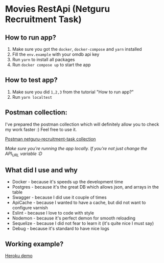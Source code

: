 * Movies RestApi (Netguru Recruitment Task)

** How to run app?

1. Make sure you got the ~docker~, ~docker-compose~ and ~yarn~ installed
2. Fill the ~env.example~ with your omdb api key
3. Run ~yarn~ to install all packages
4. Run ~docker compose up~ to start the app

** How to test app?

1. Make sure you did ~1,2,3~ from the tutorial "How to run app?"
2. Run ~yarn localtest~

** Postman collection:

I've prepared the postman collection which will definitely allow you to
check my work faster :) Feel free to use it.

[[https://documenter.getpostman.com/view/1797713/netguru-recruitment-task/RVtvqssk#c09cfd1b-35b4-d960-4c62-36980e705c65][Postman netguru-recruitment-task collection]]

/Make sure you're running the app locally. If you're not just change the API_URL variable :D/

** What did I use and why

- Docker - because it's speeds up the development time
- Postgres - because it's the great DB which allows json, and arrays in the table
- Swagger - because I did use it couple of times
- ApiCache - because I wanted to have a cache, but did not want to configure varnish
- Eslint - because I love to code with style
- Nodemon - because it's perfect demon for smooth reloading
- Sequelize - because I did not fear to learn it (it's quite nice I must say)
- Debug - because it's standard to have nice logs

** Working example?

  [[https://api-netguru-recruitment-task.herokuapp.com][Heroku demo]]
